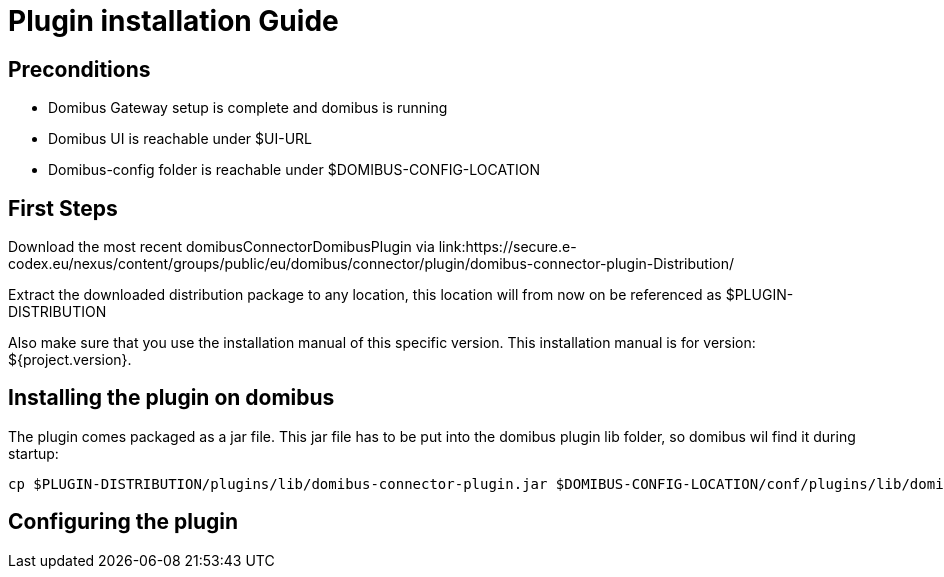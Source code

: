 = Plugin installation Guide



== Preconditions

* Domibus Gateway setup is complete and domibus is running
* Domibus UI is reachable under $UI-URL
* Domibus-config folder is reachable under $DOMIBUS-CONFIG-LOCATION

== First Steps

Download the most recent domibusConnectorDomibusPlugin via
link:https://secure.e-codex.eu/nexus/content/groups/public/eu/domibus/connector/plugin/domibus-connector-plugin-Distribution/

Extract the downloaded distribution package to any location, this location will
from now on be referenced as $PLUGIN-DISTRIBUTION

Also make sure that you use the installation manual of this specific version.
This installation manual is for version: ${project.version}.


== Installing the plugin on domibus

The plugin comes packaged as a jar file. This jar file has to be
put into the domibus plugin lib folder, so domibus wil find it
during startup:

[source, bash]
----
cp $PLUGIN-DISTRIBUTION/plugins/lib/domibus-connector-plugin.jar $DOMIBUS-CONFIG-LOCATION/conf/plugins/lib/domibus-connector-plugin.jar
----


== Configuring the plugin

// todo: include example properties...

